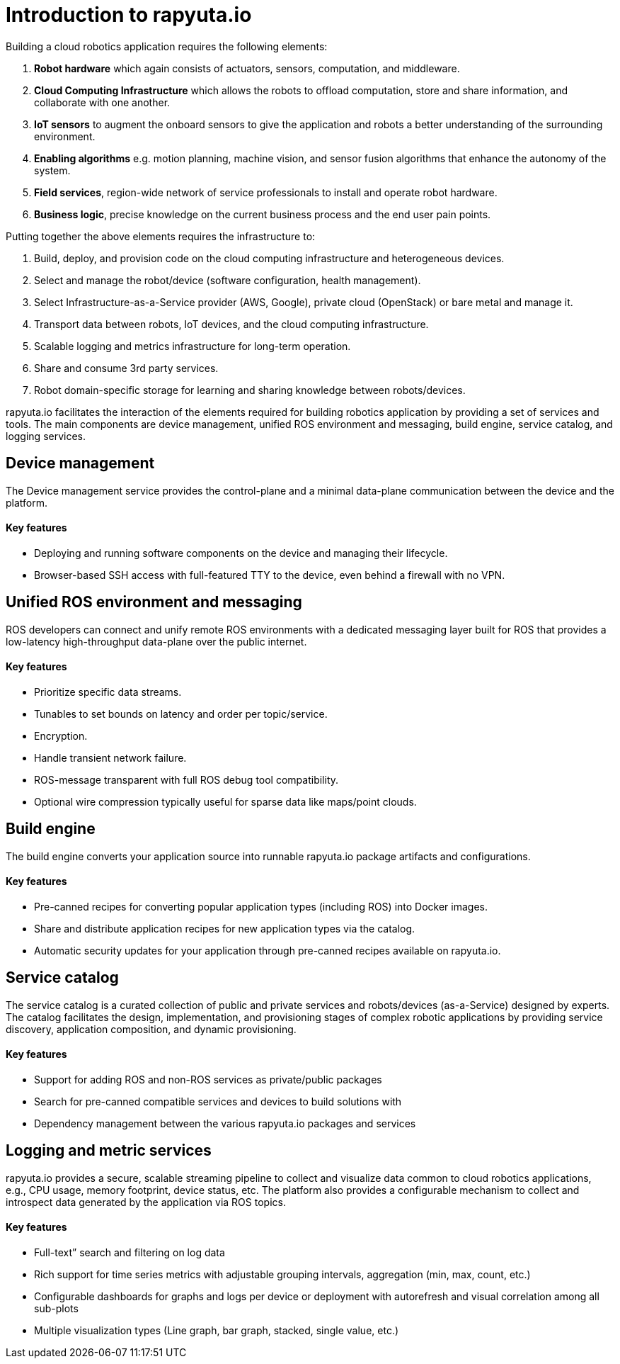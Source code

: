 = Introduction to rapyuta.io

Building a cloud robotics application requires the following elements:

1. *Robot hardware* which again consists of actuators, sensors, computation, and middleware.
2. *Cloud Computing Infrastructure* which allows the robots to offload computation, store and share information, and collaborate with one another.
3. *IoT sensors* to augment the onboard sensors to give the application and robots a better understanding of the surrounding environment.
4. *Enabling algorithms* e.g. motion planning, machine vision, and sensor fusion algorithms that enhance the autonomy of the system.
5. *Field services*, region-wide network of service professionals to install and operate robot hardware.
6. *Business logic*, precise knowledge on the current business process and the end user pain points.

Putting together the above elements requires the infrastructure to:

1. Build, deploy, and provision code on the cloud computing infrastructure and heterogeneous devices.
2. Select and manage the robot/device (software configuration, health management).
3. Select Infrastructure-as-a-Service provider (AWS, Google), private cloud (OpenStack) or bare metal and manage it.
4. Transport data between robots, IoT devices, and the cloud computing infrastructure.
5. Scalable logging and metrics infrastructure for long-term operation.
6. Share and consume 3rd party services.
7. Robot domain-specific storage for learning and sharing knowledge between robots/devices.

rapyuta.io facilitates the interaction of the elements required for building robotics application by providing a set of services and tools. The main
components are device management, unified ROS environment and messaging, build engine, service catalog, and logging services.


== Device management

The Device management service provides the control-plane and a minimal data-plane communication between the device and the platform.

==== Key features

* Deploying and running software components on the device and managing their lifecycle.
* Browser-based SSH access with full-featured TTY to the device, even behind a firewall with no VPN.


== Unified ROS environment and messaging

ROS developers can connect and unify remote ROS environments with a dedicated messaging layer built for ROS that provides a low-latency high-throughput
data-plane over the public internet.

==== Key features

* Prioritize specific data streams.
* Tunables to set bounds on latency and order per topic/service.
* Encryption.
* Handle transient network failure.
* ROS-message transparent with full ROS debug tool compatibility.
* Optional wire compression typically useful for sparse data like maps/point clouds.


== Build engine

The build engine converts your application source into runnable rapyuta.io package artifacts and configurations.

==== Key features

* Pre-canned recipes for converting popular application types (including ROS) into Docker images.
* Share and distribute application recipes for new application types via the catalog.
* Automatic security updates for your application through pre-canned recipes available on rapyuta.io.


== Service catalog

The service catalog is a curated collection of public and private services and robots/devices (as-a-Service) designed by experts. The catalog facilitates
the design, implementation, and provisioning stages of complex robotic applications by providing service discovery, application composition, and dynamic
provisioning.

==== Key features

* Support for adding ROS and non-ROS services as private/public packages
* Search for pre-canned compatible services and devices to build solutions with
* Dependency management between the various rapyuta.io packages and services


== Logging and metric services

rapyuta.io provides a secure, scalable streaming pipeline to collect and visualize data common to cloud robotics applications, e.g., CPU usage, memory
footprint, device status, etc.  The platform also provides a configurable mechanism to collect and introspect data generated by the application via ROS
topics.

==== Key features

* Full-text” search and filtering on log data
* Rich support for time series metrics with adjustable grouping intervals, aggregation (min, max, count, etc.)
* Configurable dashboards for graphs and logs per device or deployment with autorefresh and visual correlation among all sub-plots
* Multiple visualization types (Line graph, bar graph, stacked, single value, etc.)